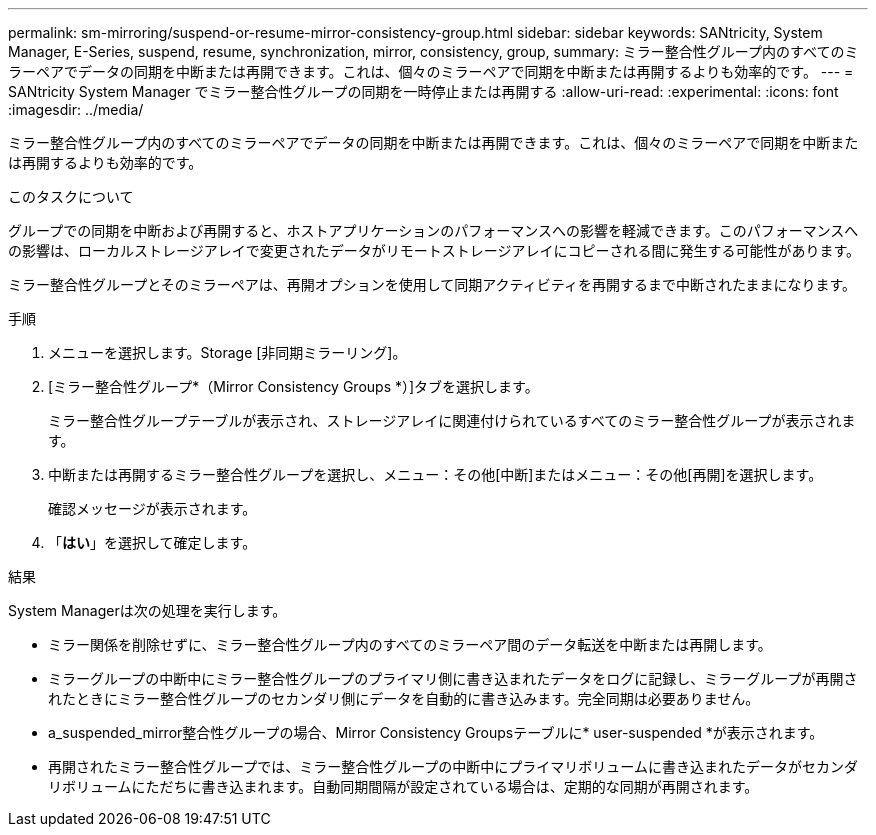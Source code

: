 ---
permalink: sm-mirroring/suspend-or-resume-mirror-consistency-group.html 
sidebar: sidebar 
keywords: SANtricity, System Manager, E-Series, suspend, resume, synchronization, mirror, consistency, group, 
summary: ミラー整合性グループ内のすべてのミラーペアでデータの同期を中断または再開できます。これは、個々のミラーペアで同期を中断または再開するよりも効率的です。 
---
= SANtricity System Manager でミラー整合性グループの同期を一時停止または再開する
:allow-uri-read: 
:experimental: 
:icons: font
:imagesdir: ../media/


[role="lead"]
ミラー整合性グループ内のすべてのミラーペアでデータの同期を中断または再開できます。これは、個々のミラーペアで同期を中断または再開するよりも効率的です。

.このタスクについて
グループでの同期を中断および再開すると、ホストアプリケーションのパフォーマンスへの影響を軽減できます。このパフォーマンスへの影響は、ローカルストレージアレイで変更されたデータがリモートストレージアレイにコピーされる間に発生する可能性があります。

ミラー整合性グループとそのミラーペアは、再開オプションを使用して同期アクティビティを再開するまで中断されたままになります。

.手順
. メニューを選択します。Storage [非同期ミラーリング]。
. [ミラー整合性グループ*（Mirror Consistency Groups *）]タブを選択します。
+
ミラー整合性グループテーブルが表示され、ストレージアレイに関連付けられているすべてのミラー整合性グループが表示されます。

. 中断または再開するミラー整合性グループを選択し、メニュー：その他[中断]またはメニュー：その他[再開]を選択します。
+
確認メッセージが表示されます。

. 「*はい*」を選択して確定します。


.結果
System Managerは次の処理を実行します。

* ミラー関係を削除せずに、ミラー整合性グループ内のすべてのミラーペア間のデータ転送を中断または再開します。
* ミラーグループの中断中にミラー整合性グループのプライマリ側に書き込まれたデータをログに記録し、ミラーグループが再開されたときにミラー整合性グループのセカンダリ側にデータを自動的に書き込みます。完全同期は必要ありません。
* a_suspended_mirror整合性グループの場合、Mirror Consistency Groupsテーブルに* user-suspended *が表示されます。
* 再開されたミラー整合性グループでは、ミラー整合性グループの中断中にプライマリボリュームに書き込まれたデータがセカンダリボリュームにただちに書き込まれます。自動同期間隔が設定されている場合は、定期的な同期が再開されます。

